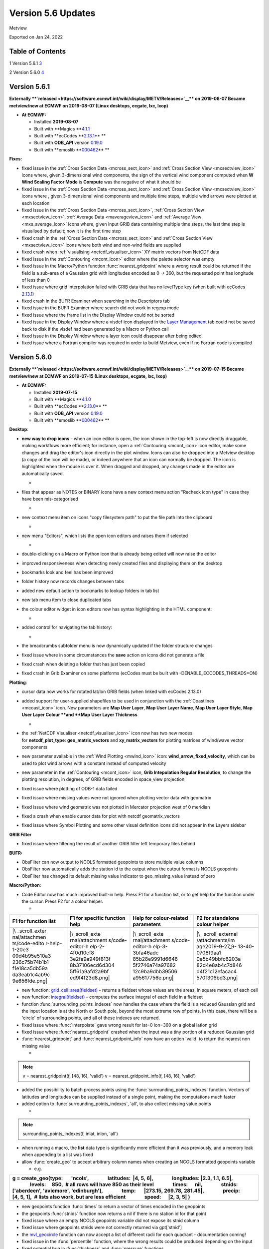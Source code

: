 .. _version_5.6_updates:

Version 5.6 Updates
///////////////////

Metview

Exported on Jan 24, 2022

Table of Contents
=================

1 Version 5.6.1 `3 <#version-5.6.1>`__

2 Version 5.6.0 `4 <#version-5.6.0>`__

Version 5.6.1
=============

**Externally **\ `released <https://software.ecmwf.int/wiki/display/METV/Releases>`__\ ** on
2019-08-07
Became metview/new at ECMWF on 2019-08-07 (Linux desktops, ecgate, lxc,
lxop)**

-  **At ECMWF:**

   -  Installed **2019-08-07**

   -  Built
      with **Magics **\ `4.1.1 <https://confluence.ecmwf.int/display/MAGP/Latest+News>`__

   -  Built
      with **ecCodes **\ `2.13.1 <https://confluence.ecmwf.int/display/ECC/ecCodes+version+2.13.1+released>`__\ ** **

   -  Built
      with **ODB_API** version `0.19.0 <https://software.ecmwf.int/wiki/display/ODBAPI/Latest+news>`__

   -  Built
      with **emoslib **\ `000462 <https://confluence.ecmwf.int/pages/viewpage.action?pageId=78283744>`__\ ** **

**Fixes:**

-  fixed issue in the :ref:`Cross Section
   Data <mcross_sect_icon>`
   and :ref:`Cross Section
   View <mxsectview_icon>`
   icons where, given 3-dimensional wind components, the sign of the
   vertical wind component computed when **W Wind Scaling Factor Mode**
   is **Compute** was the negative of what it should be

-  fixed issue in the :ref:`Cross Section
   Data <mcross_sect_icon>`
   and :ref:`Cross Section
   View <mxsectview_icon>`
   icons where , given 3-dimensional wind components and multiple time
   steps, multiple wind arrows were plotted at each location

-  fixed issue in the :ref:`Cross Section
   Data <mcross_sect_icon>`, :ref:`Cross
   Section
   View <mxsectview_icon>`, :ref:`Average
   Data <maverageview_icon>`
   and :ref:`Average
   View <mxs_average_icon>` icons
   where, given input GRIB data containing multiple time steps, the last
   time step is visualised by default; now it is the first time step

-  fixed crash in the :ref:`Cross Section
   Data <mcross_sect_icon>` and :ref:`Cross
   Section
   View <mxsectview_icon>` icons
   where both wind and non-wind fields are supplied

-  fixed crash when
   :ref:`visualising <netcdf_visualiser_icon>`
   XY matrix vectors from NetCDF data

-  fixed issue in
   the :ref:`Contouring <mcont_icon>`
   editor where the palette selector was empty

-  fixed issue in the Macro/Python
   function :func:`nearest_gridpoint`
   where a wrong result could be returned if the field is a sub-area of
   a Gaussian grid with longitudes encoded as 0 → 360, but the requested
   point has longitude of less than 0

-  fixed issue where grid interpolation failed with GRIB data that has
   no levelType key (when built with ecCodes
   `2.13.1 <https://confluence.ecmwf.int/display/ECC/ecCodes+version+2.13.1+released>`__)

-  fixed crash in the BUFR Examiner when searching in the Descriptors
   tab

-  fixed issue in the BUFR Examiner where search did not work in regexp
   mode

-  fixed issue where the frame list in the Display Window could not be
   sorted

-  fixed issue in the Display Window where a visdef icon displayed in
   the `Layer
   Management <https://confluence.ecmwf.int/display/METV/Layer+Management>`__
   tab could not be saved back to disk if the visdef had been generated
   by a Macro or Python call

-  fixed issue in the Display Window where a layer icon could disappear
   after being edited

-  fixed issue where a Fortran compiler was required in order to build
   Metview, even if no Fortran code is compiled

Version 5.6.0
=============

**Externally **\ `released <https://software.ecmwf.int/wiki/display/METV/Releases>`__\ ** on
2019-07-15
Became metview/new at ECMWF on 2019-07-15 (Linux desktops, ecgate, lxc,
lxop)**

-  **At ECMWF:**

   -  Installed **2019-07-15**

   -  Built
      with **Magics **\ `4.1.0 <https://confluence.ecmwf.int/display/MAGP/Latest+News>`__

   -  Built
      with **ecCodes **\ `2.13.0 <https://confluence.ecmwf.int/display/ECC/ecCodes+version+2.13.0+released>`__\ ** **

   -  Built
      with **ODB_API** version `0.19.0 <https://software.ecmwf.int/wiki/display/ODBAPI/Latest+news>`__

   -  Built
      with **emoslib **\ `000462 <https://confluence.ecmwf.int/pages/viewpage.action?pageId=78283744>`__\ ** **

**Desktop**: 

-  **new way to drop icons** - when an icon editor is open, the icon
   shown in the top-left is now directly draggable, making workflows
   more efficient; for instance, open
   a :ref:`Contouring <mcont_icon>`\ icon
   editor, make some changes and drag the editor's icon directly in the
   plot window. Icons can also be dropped into a Metview desktop (a copy
   of the icon will be made), or indeed anywhere that an icon can
   normally be dropped. The icon is highlighted when the mouse is over
   it. When dragged and dropped, any changes made in the editor are
   automatically saved.

   -  .. image:: /_static/release/version_5.6_updates/image1.png
         :width: 3.66667in
         :height: 1.55208in

-  files that appear as NOTES or BINARY icons have a new context menu
   action "Recheck icon type" in case they have been mis-categorised

   -  .. image:: /_static/release/version_5.6_updates/image2.png
         :width: 2.08333in
         :height: 1.55208in

-  new context menu item on icons "copy filesystem path" to put the file
   path into the clipboard

   -  .. image:: /_static/release/version_5.6_updates/image3.png
         :width: 2.08333in
         :height: 1.5625in

-  new menu "Editors", which lists the open icon editors and raises them
   if selected

   -  .. image:: /_static/release/version_5.6_updates/image4.png
         :width: 3.20833in
         :height: 1.01042in

-  double-clicking on a Macro or Python icon that is already being
   edited will now raise the editor

-  improved responsiveness when detecting newly created files and
   displaying them on the desktop

-  bookmarks look and feel has been improved

-  folder history now records changes between tabs

-  added new default action to bookmarks to lookup folders in tab list

-  new tab menu item to close duplicated tabs

-  the colour editor widget in icon editors now has syntax highlighting
   in the HTML component:

   -  .. image:: /_static/release/version_5.6_updates/image5.png
         :width: 2.70833in
         :height: 1.12736in

-  added control for navigating the tab history:

   -  .. image:: /_static/release/version_5.6_updates/image6.png
         :width: 2.5in
         :height: 1.17708in

-  the breadcrumbs subfolder menu is now dynamically updated if the
   folder structure changes

-  fixed issue where in some circumstances the **save** action on icons
   did not generate a file

-  fixed crash when deleting a folder that has just been copied

-  fixed crash in Grib Examiner on some platforms (ecCodes must be built
   with -DENABLE_ECCODES_THREADS=ON)

**Plotting**:

-  cursor data now works for rotated lat/lon GRIB fields (when linked
   with ecCodes 2.13.0)

-  added support for user-supplied shapefiles to be used in conjunction
   with
   the :ref:`Coastlines <mcoast_icon>` icon.
   New parameters are **Map User Layer**, **Map User Layer Name**, **Map
   User Layer Style**, **Map User Layer Colour **\ and **Map** **User
   Layer Thickness**

   -  .. image:: /_static/release/version_5.6_updates/image7.png
         :width: 3.48719in
         :height: 2.60417in

-  the :ref:`NetCDF
   Visualiser <netcdf_visualiser_icon>` icon
   now has two new modes
   for **netcdf_plot_type**: **geo_matrix_vectors** and **xy_matrix_vectors** for
   plotting matrices of wind/wave vector components

-  new parameter available in the :ref:`Wind
   Plotting <mwind_icon>` icon: **wind_arrow_fixed_velocity**,
   which can be used to plot wind arrows with a constant instead of
   computed velocity

-  new parameter in
   the :ref:`Contouring <mcont_icon>` icon,
   **Grib Intepolation Regular Resolution**, to change the plotting
   resolution, in degrees, of GRIB fields encoded in space_view
   projection

-  fixed issue where plotting of ODB-1 data failed

-  fixed issue where missing values were not ignored when plotting
   vector data with geomatrix

-  fixed issue where wind geomatrix was not plotted in Mercator
   projection west of 0 meridian

-  fixed a crash when enable cursor data for plot with netcdf
   geomatrix_vectors

-  fixed issue where Symbol Plotting and some other visual definition
   icons did not appear in the Layers sidebar

**GRIB Filter**

-  fixed issue where filtering the result of another GRIB filter left
   temporary files behind

**BUFR:**

-  ObsFilter can now output to NCOLS formatted geopoints to store
   multiple value columns

-  ObsFilter now automatically adds the station id to the output when
   the output format is NCOLS geopoints

-  ObsFilter has changed its default missing value indicator
   to geo_missing_value instead of zero

**Macro/Python**:

-  Code Editor now has much improved built-in help. Press F1 for a
   function list, or to get help for the function under the cursor.
   Press F2 for a colour helper.

   -  

+---------------+-----------------+-----------------+-----------------+
| F1 for        | F1 for specific | Help for        | F2 for          |
| function list | function help   | colour-related  | standalone      |
|               |                 | parameters      | colour helper   |
+===============+=================+=================+=================+
| |\            | |\_scroll_exte  | |\_scroll_exte  | |\_             |
| _scroll_exter | rnal/attachment | rnal/attachment | scroll_external |
| nal/attachmen | s/code-editor-h | s/code-editor-h | /attachments/im |
| ts/code-edito | elp-2-4f0d10cf8 | elp-3-3bfa46adc | age2019-9-27_9- |
| r-help-1-20e3 | 3e2fa9a949f813f | 85b28e9991d6648 | 13-40-0708f9aa1 |
| 09d4b95e510a3 | 8b37106ecd6d304 | 5f2746a74a97682 | 0e5b49bbfc6203a |
| 236c75b74b1b1 | 5ff61a9afd2a9bf | 12c9ba9dbb39506 | 82d4e8ab4c7d846 |
| f1e18ca5db59a | ed9f4f23d8.png| | a95617756e.png| | d4f21c12efacac4 |
| da3eab1c4ab9c |                 |                 | 570f306bd3.png| |
| 9e656fde.png| |                 |                 |                 |
+---------------+-----------------+-----------------+-----------------+

-  new
   function: `grid_cell_area(fieldset) <https://confluence.ecmwf.int/display/METV/Fieldset+Functions#FieldsetFunctions-grid_cell_area>`__ -
   returns a fieldset whose values are the areas, in square meters, of
   each cell

-  new
   function: `integral(fieldset) <https://confluence.ecmwf.int/display/METV/Fieldset+Functions#FieldsetFunctions-integral>`__ -
   computes the surface integral of each field in a fieldset

-  function :func:`surrounding_points_indexes` now
   handles the case where the field is a reduced Gaussian grid and the
   input location is at the North or South pole, beyond the most extreme
   row of points. In this case, there will be a 'circle' of surrounding
   points, and all of these indexes are returned.

-  fixed issue
   where :func:`interpolate` gave
   wrong result for lat=0 lon=360 on a global latlon grid

-  fixed issue
   where :func:`nearest_gridpoint` crashed
   when the input was a tiny portion of a reduced Gaussian grid

-  :func:`nearest_gridpoint` and :func:`nearest_gridpoint_info` now
   have an option 'valid' to return the nearest non missing value

   -  

.. note::

 v = nearest_gridpoint(f, [48, 16], 'valid')                           
 v = nearest_gridpoint_info(f, [48, 16], 'valid')                      

-  added the possibility to batch process points using
   the :func:`surrounding_points_indexes` function.
   Vectors of latitudes and longitudes can be supplied instead of a
   single point, making the computations much faster

-  added option
   to :func:`surrounding_points_indexes`,
   'all', to also collect missing value points

   -  

.. note::

 surrounding_points_indexes(f, inlat, inlon, 'all')                    

-  when running a macro, the **list** data type is significantly more
   efficient than it was previously, and a memory leak when appending to
   a list was fixed

-  allow :func:`create_geo` to
   accept arbitrary column names when creating an NCOLS formatted
   geopoints variable

   -  e.g.

+-----------------------------------------------------------------------+
| g = create_geo(type:       'ncols',                                   |
|                latitudes:  \|4, 5, 6|,                                |
|                longitudes: \|2.3, 1.1, 6.5|,                          |
|                levels:     850,  # all rows will have 850 as their    |
| level                                                                 |
|                times:      nil,                                       |
|                stnids:     ['aberdeen', 'aviemore', 'edinburgh'],     |
|                temp:       \|273.15, 269.78, 281.45|,                 |
|                precip:     [4, 5, 1],  # lists also work, but are     |
| less efficient                                                        |
|                speed:      \|2, 3, 5\| )                              |
+=======================================================================+
+-----------------------------------------------------------------------+

-  new geopoints
   function :func:`times` to
   return a vector of times encoded in the geopoints

-  the
   geopoints :func:`stnids` function
   now returns a nil if there is no station id for that point

-  fixed issue where an empty NCOLS geopoints variable did not expose
   its stnid column

-  fixed issue where geopoints stnids were not correctly returned
   via gpt['stnid']

-  the `mvl_geocircle <https://confluence.ecmwf.int/display/METV/mvl_geocircle>`__ function
   can now accept a list of different radii for each quadrant -
   documentation coming!

-  fixed issue in
   the :func:`percentile` function,
   where the wrong results could be produced depending on the input

-  fixed potential bug
   in :func:`thickness` and :func:`pressure` functions

-  fixed issue where the merging of NCOLS-formatted geopoints lost the
   value column names

-  fixed issue where filtering NCOLS-formatted geopoints lost the stnids

-  fixed issue where extracting a single element of an NCOLS-formatted
   geopoints variable did not return all the value columns

-  fixed issue where extracting a single element of a geopoints variable
   returned the main value in the value2 element

-  the Code Editor now has a Stop button to make it easier to cancel a
   running script

-  the Code Editor has redesigned button icons

**Cross section:**

-  added new option called **compute** to **W Wind Scaling Factor Mode**
   to compute the vertical velocity in m/s from pressure velocity for
   wind cross sections

-  fixed issues when computing and plotting cross sections from wind
   data. The documentation has also been revised for both :ref:`Cross Section
   View <mxsectview_icon>` and :ref:`Cross
   Section
   Data <mcross_sect_icon>`.

-  fixed issue when computing a cross section that crosses the zero
   meridian when the GRIB scanning mode is South to North

**Single Column Model**:

-  new output modes in the SCM Visualiser icon: PNG, PDF

**FLEXPART**

-  fixed crash in post processing when converting FLEXPART output to
   GRIB

**macOs**:

-  various improvements for working within the macOs environment

**Startup:**

-  -nocreatehome flag uses existing home directory if it exists

**Build**:

-  removed the dependency on the legacy Netcdf4 C++ interface

-  running the test suite in parallel on a fresh system has been fixed

-  rename CMake option ENABLE_FORTRAN to ENABLE_METVIEW_FORTRAN

-  now requires a minimum of CMake 3.6

**Documentation:**

-  added `landing
   pages <https://confluence.ecmwf.int/display/METV/Data+Types>`__ so as
   to group the documentation per data format

**Gallery**:

-  various `new
   examples <https://confluence.ecmwf.int/display/METV/Gallery>`__ added


   :height: 0.10823in


